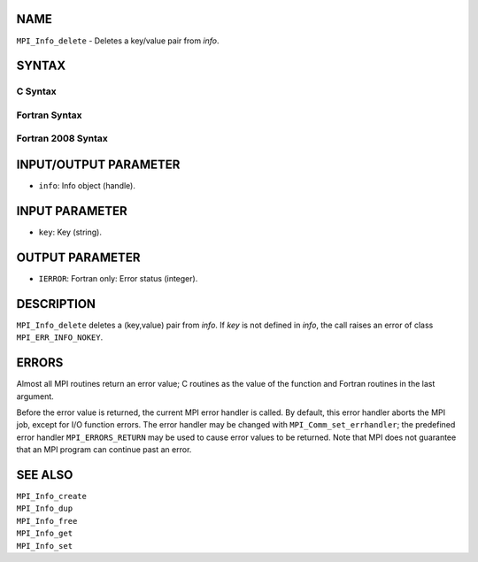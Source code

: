 NAME
----

``MPI_Info_delete`` - Deletes a key/value pair from *info*.

SYNTAX
------

C Syntax
~~~~~~~~

.. code-block:: c
   :linenos:

   #include <mpi.h>
   int MPI_Info_delete(MPI_Info info, const char *key)

Fortran Syntax
~~~~~~~~~~~~~~

.. code-block:: fortran
   :linenos:

   USE MPI
   ! or the older form: INCLUDE 'mpif.h'
   MPI_INFO_DELETE(INFO, KEY, IERROR)
   	INTEGER		INFO, IERROR
   	CHARACTER*(*)	KEY

Fortran 2008 Syntax
~~~~~~~~~~~~~~~~~~~

.. code-block:: fortran
   :linenos:

   USE mpi_f08
   MPI_Info_delete(info, key, ierror)
   	TYPE(MPI_Info), INTENT(IN) :: info
   	CHARACTER(LEN=*), INTENT(IN) :: key
   	INTEGER, OPTIONAL, INTENT(OUT) :: ierror

INPUT/OUTPUT PARAMETER
----------------------

* ``info``: Info object (handle). 

INPUT PARAMETER
---------------

* ``key``: Key (string). 

OUTPUT PARAMETER
----------------

* ``IERROR``: Fortran only: Error status (integer). 

DESCRIPTION
-----------

``MPI_Info_delete`` deletes a (key,value) pair from *info*. If *key* is not
defined in *info*, the call raises an error of class ``MPI_ERR_INFO_NOKEY``.

ERRORS
------

Almost all MPI routines return an error value; C routines as the value
of the function and Fortran routines in the last argument.

Before the error value is returned, the current MPI error handler is
called. By default, this error handler aborts the MPI job, except for
I/O function errors. The error handler may be changed with
``MPI_Comm_set_errhandler``; the predefined error handler ``MPI_ERRORS_RETURN``
may be used to cause error values to be returned. Note that MPI does not
guarantee that an MPI program can continue past an error.

SEE ALSO
--------

| ``MPI_Info_create``
| ``MPI_Info_dup``
| ``MPI_Info_free``
| ``MPI_Info_get``
| ``MPI_Info_set``
